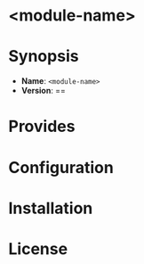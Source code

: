 #+html:<img align="right" src="./media/CFEngine_Build_Logo.png">
* <module-name>

* Synopsis
- *Name*: =<module-name>=
- *Version*: ==
* Provides
* Configuration
:PROPERTIES:
:ID:       162449b4-4ad6-4860-8d77-a15db78d8f36
:END:
* Installation

* License
